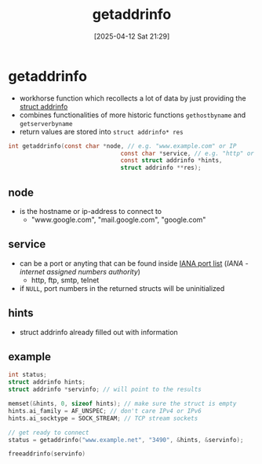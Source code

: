 :PROPERTIES:
:ID:       0a45df01-9c44-4a61-90e0-3b8bd58f9ed6
:END:
#+title: getaddrinfo
#+date: [2025-04-12 Sat 21:29]
#+startup: overview

* getaddrinfo
- workhorse function which recollects a lot of data by just providing the [[id:8760fc44-0e47-48d6-b973-36dea969669e][struct addrinfo]]
- combines functionalities of more historic functions  =gethostbyname= and =getserverbyname=
- return values are stored into =struct addrinfo* res=
#+begin_src c
int getaddrinfo(const char *node, // e.g. "www.example.com" or IP
                                const char *service, // e.g. "http" or port number
                                const struct addrinfo *hints,
                                struct addrinfo **res);
#+end_src

** node
- is the hostname or ip-address to connect to
  - "www.google.com", "mail.google.com", "google.com"

** service
- can be a port or anyting that can be found inside [[https://www.iana.org/assignments/service-names-port-numbers/service-names-port-numbers.xhtml][IANA port list]] ([[(https://en.wikipedia.org/wiki/Internet_Assigned_Numbers_Authority)][IANA - internet assigned numbers authority]])
  - http, ftp, smtp, telnet
- if =NULL=, port numbers in the returned structs will be uninitialized
** hints
- struct addrinfo already filled out with information
** example
#+begin_src cpp
int status;
struct addrinfo hints;
struct addrinfo *servinfo; // will point to the results

memset(&hints, 0, sizeof hints); // make sure the struct is empty
hints.ai_family = AF_UNSPEC; // don't care IPv4 or IPv6
hints.ai_socktype = SOCK_STREAM; // TCP stream sockets

// get ready to connect
status = getaddrinfo("www.example.net", "3490", &hints, &servinfo);

freeaddrinfo(servinfo)
#+end_src
